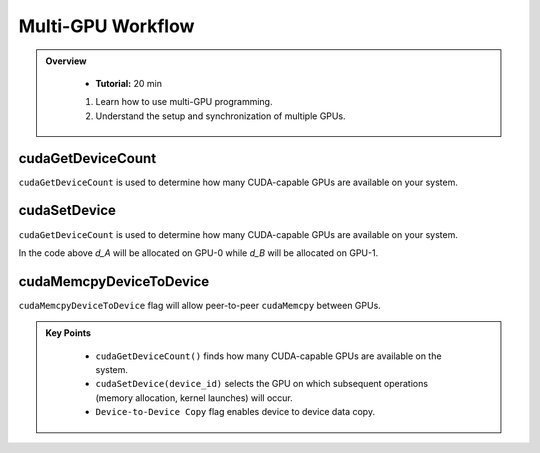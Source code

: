 Multi-GPU Workflow
==================

.. admonition:: Overview
   :class: Overview

    * **Tutorial:** 20 min

    #. Learn how to use multi-GPU programming.
    #. Understand the setup and synchronization of multiple GPUs.


cudaGetDeviceCount
----------------------

``cudaGetDeviceCount`` is used to determine how many CUDA-capable GPUs are available on your system.

.. code-block:: c
    :linenos:

    int deviceCount = 0;
    cudaGetDeviceCount(&deviceCount);


cudaSetDevice
-------------------


``cudaGetDeviceCount`` is used to determine how many CUDA-capable GPUs are available on your system.


.. code-block:: c
    :linenos:

    cudaSetDevice(0);
    cudaMalloc((void**)&d_A, dataSize);

    cudaSetDevice(1);
    cudaMalloc((void**)&d_B, dataSize);


In the code above `d_A` will be allocated on GPU-0 while `d_B` will be allocated on GPU-1.

cudaMemcpyDeviceToDevice
--------------------------

``cudaMemcpyDeviceToDevice`` flag will allow peer-to-peer ``cudaMemcpy`` between GPUs.

.. code-block:: c
    :linenos:

    cudaMemcpy(d_C1, d_C0, dataSize, cudaMemcpyDeviceToDevice);


.. admonition:: Key Points
   :class: hint

    * ``cudaGetDeviceCount()`` finds how many CUDA-capable GPUs are available on the system.
    * ``cudaSetDevice(device_id)`` selects the GPU on which subsequent operations (memory allocation, kernel launches) will occur.
    * ``Device-to-Device Copy`` flag enables device to device data copy.